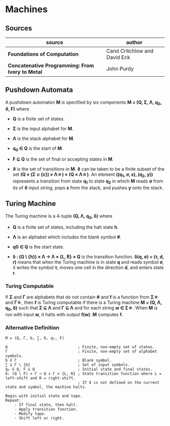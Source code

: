 * Machines

** Sources

| source                                           | author                        |
|--------------------------------------------------+-------------------------------|
| *Foundations of Computation*                     | Carol Critchlow and David Eck |
| *Concatenative Programming: From Ivory to Metal* | John Purdy                    |

** Pushdown Automata

A pushdown automaton *M* is specified by six components *M = (Q, Σ, Λ, q_{0}, ∂, F)* where

- *Q* is a finite set of states.

- *Σ* is the input alphabet for *M*.

- *Λ* is the stack alphabet for *M*.

- *q_{0} ∈ Q* is the start of *M*.

- *F ⊆ Q* is the set of final or accepting states in *M*.

- *∂* is the set of transitions in *M*. *∂* can be taken to be a finite subset of the set
  *(Q × (Σ ∪ {ε}) × Λ\star{}) × (Q × Λ\star{})*. An element *((q_{1}, σ, x), (q_{2}, y))*
  represents a transition from state *q_{1}* to state *q_{2}* in which *M* reads *σ* from its
  of *∂* input string, pops *x* from the stack, and pushes *y* onto the stack.

** Turing Machine

The Turing machine is a 4-tuple *(Q, Λ, q_{0}, δ)* where

- *Q* is a finite set of states, including the halt state *h*.

- *Λ* is an alphabet which includes the blank symbol *#*.

- *q0 ∈ Q* is the start state.

- *δ : (Q \ {h}) × Λ → Λ × {L, R} × Q* is the transition function. *δ(q, σ) = (τ, d, r)* means
  that when the Turing machine is in state *q* and reads symbol *σ*, it writes the symbol *τ*,
  moves one cell in the direction *d*, and enters state *r*.

*** Turing Computable

If *Σ* and *Γ* are alphabets that do not contain *#* and *f* is a function from *Σ\star{}*
and *Γ\star{}*, then *f* is Turing computable if there is a Turing machine *M = (Q, Λ, q_{0}, δ)*
such that *Σ ⊆ Λ* and *Γ ⊆ Λ* and for each string *w ∈ Σ\star{}*. When *M* is run with input
*w*, it halts with output *f(w)*. *M* computes *f*.

*** Alternative Definition

#+begin_example
  M = (Q, Γ, b, ∑, δ, q₀, F)

  Q                               ; Finite, non-empty set of states.
  Γ                               ; Finite, non-empty set of alphabet symbols.
  b ∈ Γ                           ; Blank symbol.
  ∑ ⊆ Γ \ {b}                     ; Set of input symbols.
  q₀ ∈ Q, F ⊆ Q                   ; Initial state and final states.                              
  δ: (Q \ F) × Γ → Q × Γ × {L, R} ; State transition function where L = left-shift and R = right-shift.
                                  ; If δ is not defined on the current state and symbol, the machine halts.

  Begin with initial state and tape.
  Repeat:
      - If final state, then halt.
      - Apply transition function.
      - Modify tape.
      - Shift left or right.
#+end_example
